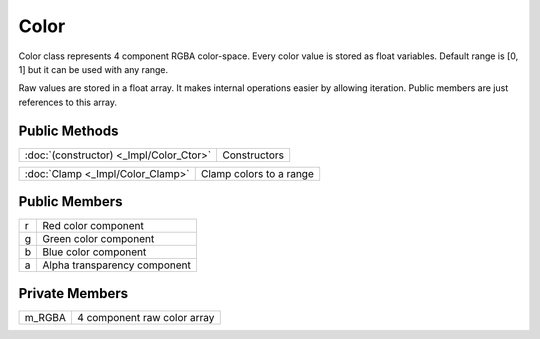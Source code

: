 Color
=====

.. function:: struct Koala::Editor::Gfx::Color;

Color class represents 4 component RGBA color-space. Every color value is stored as float variables. Default range is [0, 1] but it can be used with any range.

Raw values are stored in a float array. It makes internal operations easier by allowing iteration. Public members are just references to this array.

Public Methods
--------------

.. csv-table::
	
	":doc:`(constructor) <_Impl/Color_Ctor>`", "Constructors"

.. csv-table::
	
	":doc:`Clamp <_Impl/Color_Clamp>`", "Clamp colors to a range"

Public Members
--------------

.. csv-table::
	
	"r", "Red color component"
	"g", "Green color component"
	"b", "Blue color component"
	"a", "Alpha transparency component"

Private Members
---------------

.. csv-table::
	
	"m_RGBA", "4 component raw color array"
